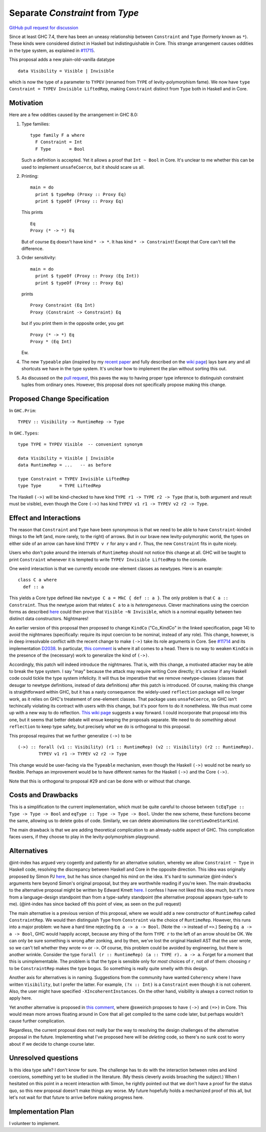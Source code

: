 .. proposal-number:: Leave blank. This will be filled in when the proposal is
                     accepted.

.. trac-ticket:: Leave blank. This will eventually be filled with the Trac
                 ticket number which will track the progress of the
                 implementation of the feature.

.. implemented:: Leave blank. This will be filled in with the first GHC version which
                 implements the described feature.

.. highlight:: haskell

Separate `Constraint` from `Type`
=================================

`GitHub pull request for discussion <https://github.com/ghc-proposals/ghc-proposals/pull/32>`_

Since at least GHC 7.4, there has been an uneasy relationship between ``Constraint`` and ``Type`` (formerly known as ``*``). These
kinds were considered distinct in Haskell but indistinguishable in Core. This strange arrangement causes oddities in the
type system, as explained in `#11715 <https://ghc.haskell.org/trac/ghc/ticket/11715>`_.

This proposal adds a new plain-old-vanilla datatype ::

    data Visibility = Visible | Invisible
    
which is now the type of a parameter to ``TYPEV`` (renamed from ``TYPE`` of
levity-polymorphism fame). We now have ``type Constraint = TYPEV Invisible
LiftedRep``, making ``Constraint`` distinct from ``Type`` both in Haskell and
in Core.

Motivation
------------
Here are a few oddities caused by the arrangement in GHC 8.0:

1. Type families::

       type family F a where
         F Constraint = Int
         F Type       = Bool

   Such a definition is accepted. Yet it allows a proof that ``Int ~ Bool`` in Core. It's unclear to me whether this can be used to implement ``unsafeCoerce``, but it should scare us all.

2. Printing::

      main = do
        print $ typeRep (Proxy :: Proxy Eq)
        print $ typeOf (Proxy :: Proxy Eq)

   This prints ::

      Eq
      Proxy (* -> *) Eq

   But of course ``Eq`` doesn't have kind ``* -> *``. It has kind ``* -> Constraint``! Except that Core can't tell the difference.


3. Order sensitivity::

      main = do
        print $ typeOf (Proxy :: Proxy (Eq Int))
        print $ typeOf (Proxy :: Proxy Eq)

   prints ::

      Proxy Constraint (Eq Int)
      Proxy (Constraint -> Constraint) Eq

   but if you print them in the opposite order, you get ::

      Proxy (* -> *) Eq
      Proxy * (Eq Int)

   Ew.

4. The new ``Typeable`` plan (inspired by my `recent paper <http://cs.brynmawr.edu/~rae/papers/2016/dynamic/dynamic.pdf>`_
   and fully described on the `wiki page <https://ghc.haskell.org/trac/ghc/wiki/Typeable/BenGamari>`_)
   lays bare any and all shortcuts we have in the type system. It's unclear how to implement the plan without
   sorting this out.

5. As discussed on the `pull request <https://github.com/ghc-proposals/ghc-proposals/pull/32#issuecomment-271881898>`_, this
   paves the way to having proper type inference to distinguish constraint tuples from ordinary ones. However, this proposal
   does not specifically propose making this change.

Proposed Change Specification
-----------------------------

In ``GHC.Prim``::

    TYPEV :: Visibility -> RuntimeRep -> Type

In ``GHC.Types``::

    type TYPE = TYPEV Visible  -- convenient synonym
  
    data Visibility = Visible | Invisible
    data RuntimeRep = ...   -- as before
    
    type Constraint = TYPEV Invisible LiftedRep
    type Type       = TYPE LiftedRep

The Haskell ``(->)`` will be kind-checked to have kind ``TYPE r1 -> TYPE r2 -> Type`` (that is, both
argument and result must be visible), even though the Core ``(->)`` has kind ``TYPEV v1 r1 -> TYPEV v2 r2 -> Type``.
    
Effect and Interactions
-----------------------
The reason that ``Constraint`` and ``Type`` have been synonymous is that we need to be able to have
``Constraint``-kinded things to the left (and, more rarely, to the right) of arrows. But in our brave
new levity-polymorphic world, the types on either side of an arrow can have kind ``TYPEV v r`` for any ``v`` and ``r``.
Thus, the new ``Constraint`` fits in quite nicely.

Users who don't poke around the internals of ``RuntimeRep`` should not notice this change at all. GHC will be
taught to print ``Constraint`` whenever it is tempted to write ``TYPEV Invisible LiftedRep`` to the console.

One weird interaction is that we currently encode one-element classes as newtypes. Here is an example::

    class C a where
      def :: a

This yields a Core type defined like ``newtype C a = MkC { def :: a }``. The only problem is that ``C a :: Constraint``.
Thus the newtype axiom that relates ``C a`` to ``a`` is *heterogeneous*. Clever machinations using the coercion
forms as described `here <https://github.com/ghc/ghc/blob/master/docs/core-spec/core-spec.pdf>`_ could then prove
that ``Visible ~N Invisible``, which is a nominal equality between two distinct data constructors. Nightmares!

An earlier version of this proposal then proposed to change ``KindCo``
("Co_KindCo" in the linked specification, page 14) to avoid the nightmares
(specifically: require its input coercion to be nominal, instead of any role).
This change, however, is in deep irresolvable conflict with the recent change
to make ``(->)`` take its role arguments in Core. See `#11714
<https://ghc.haskell.org/trac/ghc/ticket/11714>`_ and its implementation
`D2038 <https://phabricator.haskell.org/D2038>`_. In particular, `this comment
<https://phabricator.haskell.org/D2038#inline-25457>`_ is where it all comes to a head.
There is no way to weaken ``KindCo`` in the presence of the (necessary) work to generalize the kind of ``(->)``.

Accordingly, this patch will indeed introduce the nightmares. That is, with this change, a motivated attacker may
be able to break the type system. I say "may" because the attack may require writing Core directly; it's unclear
if any Haskell code could tickle the type system infelicity. It will thus be imperative that we remove
newtype-classes (classes that desugar to newtype definitions, instead of data definitions) after this patch
is introduced. Of course, making this change is straightforward within GHC, but it has a nasty consequence: the
widely-used ``reflection`` package will no longer work, as it relies on GHC's treatement of one-element classes.
That package uses ``unsafeCoerce``, so GHC isn't techincally violating its contract with users with this change,
but it's poor form to do it nonetheless. We thus must come up with a new way to do reflection. `This wiki
page <https://ghc.haskell.org/trac/ghc/wiki/MagicalReflectionSupport>`_ suggests a way forward. I could incorporate
that proposal into this one, but it seems that better debate will ensue keeping the proposals separate. We
need to do *something* about ``reflection`` to keep type safety, but precisely *what* we do is orthogonal
to this proposal.

This proposal requires that we further generalize ``(->)`` to be ::

    (->) :: forall (v1 :: Visibility) (r1 :: RuntimeRep) (v2 :: Visibility) (r2 :: RuntimeRep).
            TYPEV v1 r1 -> TYPEV v2 r2 -> Type

This change would be user-facing via the ``Typeable`` mechanism, even though the Haskell ``(->)`` would
not be nearly so flexible. Perhaps an improvement would be to have different names for the Haskell ``(->)``
and the Core ``(->)``.

Note that this is orthogonal to proposal #29 and can be done with or without that change.

Costs and Drawbacks
-------------------
This is a simplification to the current implementation, which must be quite careful to choose between
``tcEqType :: Type -> Type -> Bool`` and ``eqType :: Type -> Type -> Bool``. Under the new scheme,
these functions become the same, allowing us to delete gobs of code. Similarly, we can delete abominations
like ``coreViewOneStarKind``.

The main drawback is that we are adding theoretical complication to an already-subtle aspect of GHC. This
complication faces users, if they choose to play in the levity-polymorphism playground.

Alternatives
------------

@int-index has argued very cogently and patiently for an alternative solution, whereby we allow ``Constraint ~ Type``
in Haskell code, resolving the discrepancy between Haskell and Core in the opposite direction. This idea
was originally proposed by Simon PJ `here <https://ghc.haskell.org/trac/ghc/ticket/11715#comment:9>`_, but he
has since changed his mind on the idea. It's hard to summarize @int-index's arguments here beyond Simon's original
proposal, but they are worthwhile reading if you're keen. The main drawbacks to the
alternative proposal might be written by Edward Kmett `here <https://ghc.haskell.org/trac/ghc/ticket/11715#comment:31>`_.
I confess I have not liked this idea much, but it's more from a language-design standpoint than from a type-safety
standpoint (the alternative proposal appears type-safe to me). (@int-index has since backed off this point of view,
as seen on the pull request)

The main alternative is a previous version of this proposal, where we would add a new constructor of ``RuntimeRep``
called ``ConstraintRep``. We would then distinguish ``Type`` from ``Constraint`` via the choice of ``RuntimeRep``.
However, this runs into a major problem: we have a hard time rejecting ``Eq a -> a -> Bool``. (Note the ``->`` instead
of ``=>``.) Seeing ``Eq a -> a -> Bool``, GHC would happily accept, because any thing of the form ``TYPE r`` to the left
of an arrow should be OK. We can only be sure something is wrong after zonking, and by then, we've lost the original
Haskell AST that the user wrote, so we can't tell whether they wrote ``=>`` or ``->``. Of course, this problem could
be avoided by engineering, but there is another wrinkle. Consider the type ``forall (r :: RuntimeRep) (a :: TYPE r). a -> a``.
Forget for a moment that this is unimplementable. The problem is that the type is sensible only for *most* choices of ``r``,
not *all* of them: choosing ``r`` to be ``ConstraintRep`` makes the type bogus. So something is really quite smelly
with this design.

Another axis for alternatives is in naming. Suggestions from the community have wanted ``Coherency`` where I have
written ``Visibility``, but I prefer the latter. For example, ``(?x :: Int)`` is a ``Constraint`` even though
it is not coherent. Also, the user might have specified ``-XIncoherentInstances``. On the other hand, visibility
is always a correct notion to apply here.

Yet another alternative is proposed in `this comment <https://github.com/ghc-proposals/ghc-proposals/pull/32#issuecomment-276102333>`_, where @sweirich proposes to have ``(->)`` and ``(=>)`` in Core. This would mean more arrows floating around
in Core that all get compiled to the same code later, but perhaps wouldn't cause further complication.

Regardless, the current proposal does not really bar the way to resolving the design challenges of the alternative
proposal in the future. Implementing what I've proposed here will be *deleting* code, so there's no sunk cost
to worry about if we decide to change course later.

Unresolved questions
--------------------
Is this idea type safe? I don't know for sure. The challenge has to do with the interaction between roles and
kind coercions, something yet to be studied in the literature. (My thesis cleverly avoids broaching the subject.)
When I hesitated on this point in a recent interaction with Simon, he rightly pointed out that we don't have
a proof for the status quo, so this new proposal doesn't make things any worse. My future hopefully holds
a mechanized proof of this all, but let's not wait for that future to arrive before making progress here.

Implementation Plan
-------------------
I volunteer to implement.
